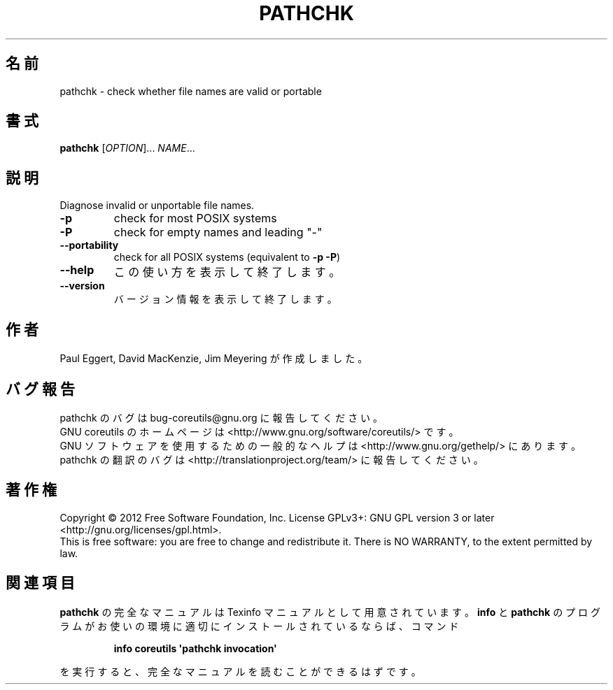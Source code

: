 .\" DO NOT MODIFY THIS FILE!  It was generated by help2man 1.35.
.\"*******************************************************************
.\"
.\" This file was generated with po4a. Translate the source file.
.\"
.\"*******************************************************************
.TH PATHCHK 1 "March 2012" "GNU coreutils 8.16" ユーザーコマンド
.SH 名前
pathchk \- check whether file names are valid or portable
.SH 書式
\fBpathchk\fP [\fIOPTION\fP]... \fINAME\fP...
.SH 説明
.\" Add any additional description here
.PP
Diagnose invalid or unportable file names.
.TP 
\fB\-p\fP
check for most POSIX systems
.TP 
\fB\-P\fP
check for empty names and leading "\-"
.TP 
\fB\-\-portability\fP
check for all POSIX systems (equivalent to \fB\-p\fP \fB\-P\fP)
.TP 
\fB\-\-help\fP
この使い方を表示して終了します。
.TP 
\fB\-\-version\fP
バージョン情報を表示して終了します。
.SH 作者
Paul Eggert, David MacKenzie, Jim Meyering が作成しました。
.SH バグ報告
pathchk のバグは bug\-coreutils@gnu.org に報告してください。
.br
GNU coreutils のホームページは <http://www.gnu.org/software/coreutils/> です。
.br
GNU ソフトウェアを使用するための一般的なヘルプは
<http://www.gnu.org/gethelp/> にあります。
.br
pathchk の翻訳のバグは <http://translationproject.org/team/> に報告してください。
.SH 著作権
Copyright \(co 2012 Free Software Foundation, Inc.  License GPLv3+: GNU GPL
version 3 or later <http://gnu.org/licenses/gpl.html>.
.br
This is free software: you are free to change and redistribute it.  There is
NO WARRANTY, to the extent permitted by law.
.SH 関連項目
\fBpathchk\fP の完全なマニュアルは Texinfo マニュアルとして用意されています。
\fBinfo\fP と \fBpathchk\fP のプログラムがお使いの環境に適切にインストールされているならば、
コマンド
.IP
\fBinfo coreutils \(aqpathchk invocation\(aq\fP
.PP
を実行すると、完全なマニュアルを読むことができるはずです。
